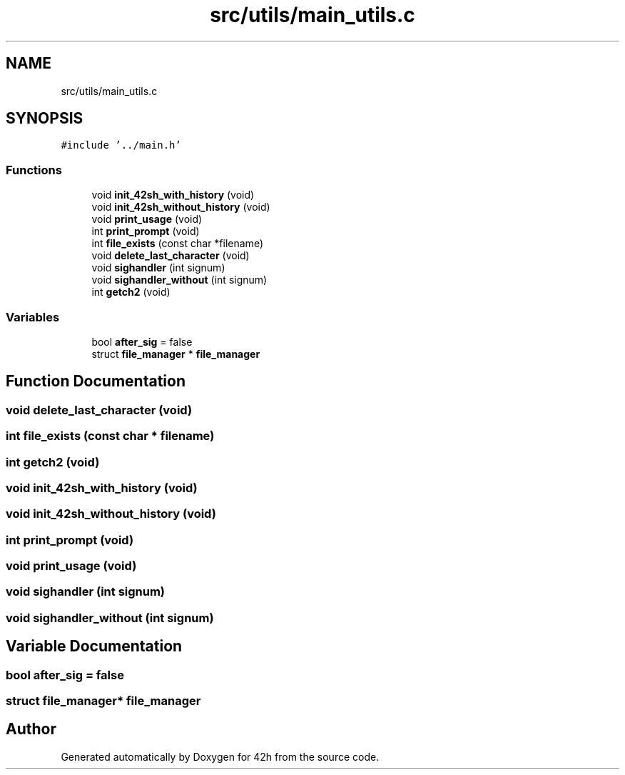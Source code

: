 .TH "src/utils/main_utils.c" 3 "Sat May 30 2020" "Version v0.1" "42h" \" -*- nroff -*-
.ad l
.nh
.SH NAME
src/utils/main_utils.c
.SH SYNOPSIS
.br
.PP
\fC#include '\&.\&./main\&.h'\fP
.br

.SS "Functions"

.in +1c
.ti -1c
.RI "void \fBinit_42sh_with_history\fP (void)"
.br
.ti -1c
.RI "void \fBinit_42sh_without_history\fP (void)"
.br
.ti -1c
.RI "void \fBprint_usage\fP (void)"
.br
.ti -1c
.RI "int \fBprint_prompt\fP (void)"
.br
.ti -1c
.RI "int \fBfile_exists\fP (const char *filename)"
.br
.ti -1c
.RI "void \fBdelete_last_character\fP (void)"
.br
.ti -1c
.RI "void \fBsighandler\fP (int signum)"
.br
.ti -1c
.RI "void \fBsighandler_without\fP (int signum)"
.br
.ti -1c
.RI "int \fBgetch2\fP (void)"
.br
.in -1c
.SS "Variables"

.in +1c
.ti -1c
.RI "bool \fBafter_sig\fP = false"
.br
.ti -1c
.RI "struct \fBfile_manager\fP * \fBfile_manager\fP"
.br
.in -1c
.SH "Function Documentation"
.PP 
.SS "void delete_last_character (void)"

.SS "int file_exists (const char * filename)"

.SS "int getch2 (void)"

.SS "void init_42sh_with_history (void)"

.SS "void init_42sh_without_history (void)"

.SS "int print_prompt (void)"

.SS "void print_usage (void)"

.SS "void sighandler (int signum)"

.SS "void sighandler_without (int signum)"

.SH "Variable Documentation"
.PP 
.SS "bool after_sig = false"

.SS "struct \fBfile_manager\fP* \fBfile_manager\fP"

.SH "Author"
.PP 
Generated automatically by Doxygen for 42h from the source code\&.
